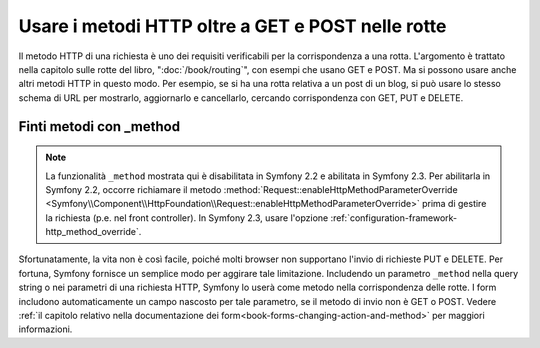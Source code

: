 .. index::
   single: Rotte; metodi

Usare i metodi HTTP oltre a GET e POST nelle rotte
==================================================

Il metodo HTTP di una richiesta è uno dei requisiti verificabili per la
corrispondenza a una rotta. L'argomento è trattato nella capitolo sulle rotte
del libro, ":doc:`/book/routing`", con esempi che usano GET e POST. Ma si possono
usare anche altri metodi HTTP in questo modo. Per esempio, se si ha una rotta relativa
a un post di un blog, si può usare lo stesso schema di URL per mostrarlo, aggiornarlo
e cancellarlo, cercando corrispondenza con GET, PUT e DELETE.

.. configuration-block::

    .. code-block:: yaml

        blog_show:
            path:     /blog/{slug}
            defaults: { _controller: AcmeDemoBundle:Blog:show }
            methods:   [GET]

        blog_update:
            path:     /blog/{slug}
            defaults: { _controller: AcmeDemoBundle:Blog:update }
            methods:   [PUT]

        blog_delete:
            path:     /blog/{slug}
            defaults: { _controller: AcmeDemoBundle:Blog:delete }
            methods:   [DELETE]

    .. code-block:: xml

        <?xml version="1.0" encoding="UTF-8" ?>

        <routes xmlns="http://symfony.com/schema/routing"
            xmlns:xsi="http://www.w3.org/2001/XMLSchema-instance"
            xsi:schemaLocation="http://symfony.com/schema/routing http://symfony.com/schema/routing/routing-1.0.xsd">

            <route id="blog_show" path="/blog/{slug}" methods="GET">
                <default key="_controller">AcmeDemoBundle:Blog:show</default>
            </route>

            <route id="blog_update" path="/blog/{slug}" methods="PUT">
                <default key="_controller">AcmeDemoBundle:Blog:update</default>
            </route>

            <route id="blog_delete" path="/blog/{slug}" methods="DELETE">
                <default key="_controller">AcmeDemoBundle:Blog:delete</default>
            </route>
        </routes>

    .. code-block:: php

        use Symfony\Component\Routing\RouteCollection;
        use Symfony\Component\Routing\Route;

        $collection = new RouteCollection();
        $collection->add('blog_show', new Route('/blog/{slug}', array(
            '_controller' => 'AcmeDemoBundle:Blog:show',
        ), array(), array(), '', array(), array('GET')));

        $collection->add('blog_update', new Route('/blog/{slug}', array(
            '_controller' => 'AcmeDemoBundle:Blog:update',
        ), array(), array(), '', array(), array('PUT')));

        $collection->add('blog_delete', new Route('/blog/{slug}', array(
            '_controller' => 'AcmeDemoBundle:Blog:delete',
        ), array(), array(), '', array('DELETE')));

        return $collection;

Finti metodi con _method
------------------------

.. note::

    La funzionalità ``_method`` mostrata qui è disabilitata in Symfony 2.2
    e abilitata in Symfony 2.3. Per abilitarla in Symfony 2.2, occorre
    richiamare il metodo :method:`Request::enableHttpMethodParameterOverride <Symfony\\Component\\HttpFoundation\\Request::enableHttpMethodParameterOverride>` 
    prima di gestire la richiesta (p.e. nel front controller). In Symfony
    2.3, usare l'opzione :ref:`configuration-framework-http_method_override`.

Sfortunatamente, la vita non è così facile, poiché molti browser non supportano
l'invio di richieste PUT e DELETE. Per fortuna, Symfony fornisce un semplice modo
per aggirare tale limitazione. Includendo un parametro ``_method``
nella query string o nei parametri di una richiesta HTTP, Symfony lo userà
come metodo nella corrispondenza delle rotte. I form includono automaticamente un
campo nascosto per tale parametro, se il metodo di invio non è GET o POST.
Vedere :ref:`il capitolo relativo nella documentazione dei form<book-forms-changing-action-and-method>`
per maggiori informazioni.
